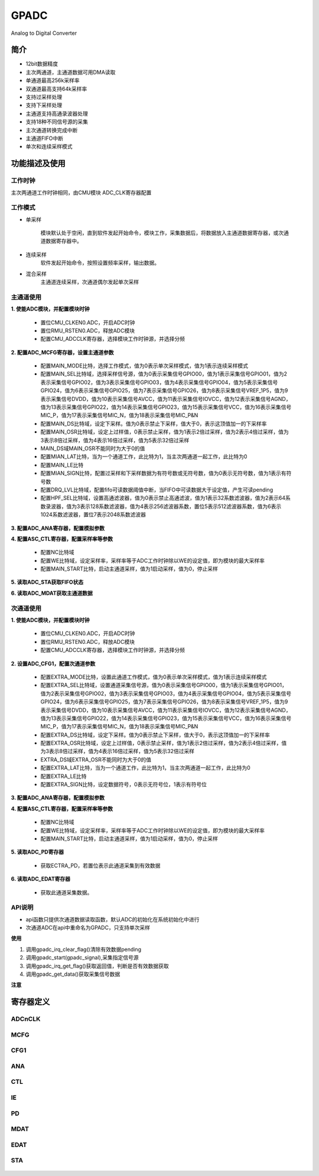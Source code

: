GPADC
======================

Analog to Digital Converter

简介
----------------------

- 12bit数据精度
- 主次两通道，主通道数据可用DMA读取
- 单通道最高256k采样率
- 双通道最高支持64k采样率
- 支持过采样处理
- 支持下采样处理
- 主通道支持高通录波器处理
- 支持18种不同信号源的采集
- 主次通道转换完成中断
- 主通道FIFO中断
- 单次和连续采样模式

功能描述及使用
----------------------

 .. image:: ../../_static/kiwi-adc-block.png
  :align: center

工作时钟
^^^^^^^^^^^^^^^^^^^^^^

主次两通道工作时钟相同，由CMU模块 ADC_CLK寄存器配置

 .. image:: ../../_static/kiwi-adc-clk.jpg
  :align: center

工作模式
^^^^^^^^^^^^^^^^^^^^^^

- 单采样

    模块默认处于空闲，直到软件发起开始命令，模块工作，采集数据后，将数据放入主通道数据寄存器，或次通道数据寄存器中。
  
- 连续采样
    软件发起开始命令，按照设置频率采样，输出数据。

- 混合采样
    主通道连续采样，次通道偶尔发起单次采样

主通道使用
^^^^^^^^^^^^^^^^^^^^^^

**1. 使能ADC模块，并配置模块时钟**

    - 置位CMU_CLKEN0.ADC，开启ADC时钟
    - 置位RMU_RSTEN0.ADC，释放ADC模块
    - 配置CMU_ADCCLK寄存器，选择模块工作时钟源，并选择分频

**2. 配置ADC_MCFG寄存器，设置主通道参数**

    - 配置MAIN_MODE比特，选择工作模式，值为0表示单次采样模式，值为1表示连续采样模式
    - 配置MAIN_SEL比特域，选择采样信号源，值为0表示采集信号GPIO00，值为1表示采集信号GPIO01，值为2表示采集信号GPIO02，值为3表示采集信号GPIO03，值为4表示采集信号GPIO04，值为5表示采集信号GPIO24，值为6表示采集信号GPIO25，值为7表示采集信号GPIO26，值为8表示采集信号VREF_1P5，值为9表示采集信号DVDD，值为10表示采集信号AVCC，值为11表示采集信号IOVCC，值为12表示采集信号AGND，值为13表示采集信号GPIO22，值为14表示采集信号GPIO23，值为15表示采集信号VCC，值为16表示采集信号MIC_P，值为17表示采集信号MIC_N，值为18表示采集信号MIC_P&N
    - 配置MAIN_DS比特域，设定下采样。值为0表示禁止下采样，值大于0，表示这顶值加一的下采样率
    - 配置MAIN_OSR比特域，设定上过样值，0表示禁止采样，值为1表示2倍过采样，值为2表示4倍过采样，值为3表示8倍过采样，值为4表示16倍过采样，值为5表示32倍过采样
    - MAIN_DS域MAIN_OSR不能同时为大于0的值
    - 配置MIAN_LAT比特，当为一个通道工作，此比特为1，当主次两通道一起工作，此比特为0
    - 配置MAIN_LE比特
    - 配置MIAN_SIGN比特，配置过采样和下采样数据为有符号数或无符号数，值为0表示无符号数，值为1表示有符号数
    - 配置DRQ_LVL比特域，配置fifo可读数据阈值中断，当FIFO中可读数据大于设定值，产生可读pending
    - 配置HPF_SEL比特域，设置高通滤波器，值为0表示禁止高通滤波，值为1表示32系数滤波器，值为2表示64系数录波器，值为3表示128系数滤波器，值为4表示256滤波器系数，置位5表示512滤波器系数，值为6表示1024系数滤波器，置位7表示2048系数滤波器

**3. 配置ADC_ANA寄存器，配置模拟参数**

**4. 配置ASC_CTL寄存器，配置采样率等参数**

    - 配置NC比特域
    - 配置WE比特域，设定采样率，采样率等于ADC工作时钟除以WE的设定值，即为模块的最大采样率
    - 配置MAIN_START比特，启动主通道采样，值为1启动采样，值为0，停止采样
 
**5. 读取ADC_STA获取FIFO状态**

**6. 读取ADC_MDAT获取主通道数据**

次通道使用
^^^^^^^^^^^^^^^^^^^^^^

**1. 使能ADC模块，并配置模块时钟**

    - 置位CMU_CLKEN0.ADC，开启ADC时钟
    - 置位RMU_RSTEN0.ADC，释放ADC模块
    - 配置CMU_ADCCLK寄存器，选择模块工作时钟源，并选择分频

**2. 设置ADC_CFG1，配置次通道参数**

    - 配置EXTRA_MODE比特，设置此通道工作模式，值为0表示单次采样模式，值为1表示连续采样模式
    - 配置EXTRA_SEL比特域，设置通道采集信号源，值为0表示采集信号GPIO00，值为1表示采集信号GPIO01，值为2表示采集信号GPIO02，值为3表示采集信号GPIO03，值为4表示采集信号GPIO04，值为5表示采集信号GPIO24，值为6表示采集信号GPIO25，值为7表示采集信号GPIO26，值为8表示采集信号VREF_1P5，值为9表示采集信号DVDD，值为10表示采集信号AVCC，值为11表示采集信号IOVCC，值为12表示采集信号AGND，值为13表示采集信号GPIO22，值为14表示采集信号GPIO23，值为15表示采集信号VCC，值为16表示采集信号MIC_P，值为17表示采集信号MIC_N，值为18表示采集信号MIC_P&N
    - 配置EXTRA_DS比特域，设定下采样。值为0表示禁止下采样，值大于0，表示这顶值加一的下采样率
    - 配置EXTRA_OSR比特域，设定上过样值，0表示禁止采样，值为1表示2倍过采样，值为2表示4倍过采样，值为3表示8倍过采样，值为4表示16倍过采样，值为5表示32倍过采样
    - EXTRA_DS域EXTRA_OSR不能同时为大于0的值
    - 配置EXTRA_LAT比特，当为一个通道工作，此比特为1，当主次两通道一起工作，此比特为0
    - 配置EXTRA_LE比特
    - 配置EXTRA_SIGN比特，设定数据符号，0表示无符号位，1表示有符号位

**3. 配置ADC_ANA寄存器，配置模拟参数**

**4. 配置ASC_CTL寄存器，配置采样率等参数**

    - 配置NC比特域
    - 配置WE比特域，设定采样率，采样率等于ADC工作时钟除以WE的设定值，即为模块的最大采样率
    - 配置MAIN_START比特，启动主通道采样，值为1启动采样，值为0，停止采样

**5. 读取ADC_PD寄存器**

    - 获取ECTRA_PD，若置位表示此通道采集到有效数据

**6. 读取ADC_EDAT寄存器**

    - 获取此通道采集数据。


API说明
^^^^^^^^^^^^^^^^^^^^^^

- api函数只提供次通道数据读取函数，默认ADC的初始化在系统初始化中进行
- 次通道ADC在api中重命名为GPADC，只支持单次采样

.. c:enum:: gpadc_signal_source_t

    GPADC采集的信号

    - *GPADC_Signal_GPIO00*: 信号来至GPIO00
	- *GPADC_Signal_GPIO01*: 信号来至GPIO01
	- *GPADC_Signal_GPIO02*: 信号来至GPIO02
	- *GPADC_Signal_GPIO03*: 信号来至GPIO03
	- *GPADC_Signal_GPIO04*: 信号来至GPIO04
	- *GPADC_Signal_GPIO24*: 信号来至GPIO24
	- *GPADC_Signal_GPIO25*: 信号来至GPIO25
	- *GPADC_Signal_GPIO26*: 信号来至GPIO26
	- *GPADC_Signal_VERF1P5*: 信号来至VERF1.5V
	- *GPADC_Signal_DVDD*: 信号来至DVDD
	- *GPADC_Signal_AVCC*: 信号来至AVCC
	- *GPADC_Signal_IOVCC*: 信号来至IOVCC
	- *GPADC_Signal_AGND*: 信号来至AGND
	- *GPADC_Signal_GPIO22*: 信号来至GPIO22(耐压5V)
	- *GPADC_Signal_GPIO23*: 信号来至GPIO23(耐压5V)
	- *GPADC_Signal_VCC*: 信号来至VCC
	- *GPADC_Signal_MICP*: 信号来至MICP
	- *GPADC_Signal_MICN*: 信号来至MICN
    - *GPADC_Signal_MICPN*: 信号来至MICN和MICP
    
.. c:function:: void gpadc_start(gpadc_signal_source_t gpadc_signal)

    GPADC通道开始运行

    :param gpadc_signal: 采集的信号源，参数选择gpadc_signal_source_t
    :returns: 无

.. c:function:: uint16_t gpadc_get_data()

    获取GPADC通道采集数据

    :returns: GPADC数据
    :retval: uint16_t

.. c:function:: void gpadc_irq_enable()

    使能GPADC通道中断

    :returns: 无

.. c:function:: void gpadc_irq_disable()

    失能GPADC通道中断

    :returns: 无

.. c:function:: soc_set_t gpadc_irq_get_flag()

    获取GPADC通道中断pending

    :returns: 中断pending
    :retval Reset: 中断pending未产生，无有效数据
    :retval Set: 中断pending产生，有有效数据
    :note: gpadc_start()后，有效数据产生后，将返回Set

.. c:function:: void gpadc_irq_clear_flag()

    清除GPADC通道中断pending

    :returns: 无
    :note: 调用gpadc_get_data()读取数据后，应调用改函数，以后续读数的正确性。

.. c::function:: void gpadc_irq_handle()

    GPADC函数中断处理函数

    :returns: 无
    :note: 需要在adc_irq_entry()中调用

**使用**

1. 调用gpadc_irq_clear_flag()清除有效数据pending
2. 调用gpadc_start(gpadc_signal),采集指定信号源
3. 调用gpadc_irq_get_flag()获取返回值，判断是否有效数据获取
4. 调用gpadc_get_data()获取采集信号数据

.. image:: ../../_static/kiwi-adc-api.jpg
 :align: center

**注意**
    

寄存器定义
-----------------------

ADCnCLK
^^^^^^^^^^^^^^^^^^^^^^^

 .. image:: ../../_static/kiwi-reg-adc-clk.png
  :align: center

MCFG
^^^^^^^^^^^^^^^^^^^^^^^

 .. image:: ../../_static/kiwi-reg-adc-mcfg-1.png
  :align: center
 .. image:: ../../_static/kiwi-reg-adc-mcfg-2.png
  :align: center

CFG1
^^^^^^^^^^^^^^^^^^^^^^^

 .. image:: ../../_static/kiwi-reg-adc-cfg1-1.png
  :align: center
 .. image:: ../../_static/kiwi-reg-adc-cfg1-2.png
  :align: center

ANA
^^^^^^^^^^^^^^^^^^^^^^^

 .. image:: ../../_static/kiwi-reg-adc-ana-1.png
  :align: center
 .. image:: ../../_static/kiwi-reg-adc-ana-2.png
  :align: center

CTL
^^^^^^^^^^^^^^^^^^^^^^^

 .. image:: ../../_static/kiwi-reg-adc-ctl.png
  :align: center

IE
^^^^^^^^^^^^^^^^^^^^^^^

 .. image:: ../../_static/kiwi-reg-adc-ie.png
  :align: center

PD
^^^^^^^^^^^^^^^^^^^^^^^

 .. image:: ../../_static/kiwi-reg-adc-pd.png
  :align: center

MDAT
^^^^^^^^^^^^^^^^^^^^^^^

 .. image:: ../../_static/kiwi-reg-adc-mdat.png
  :align: center

EDAT
^^^^^^^^^^^^^^^^^^^^^^^

 .. image:: ../../_static/kiwi-reg-adc-edat.png
  :align: center

STA
^^^^^^^^^^^^^^^^^^^^^^^

 .. image:: ../../_static/kiwi-reg-adc-sta.png
  :align: center



